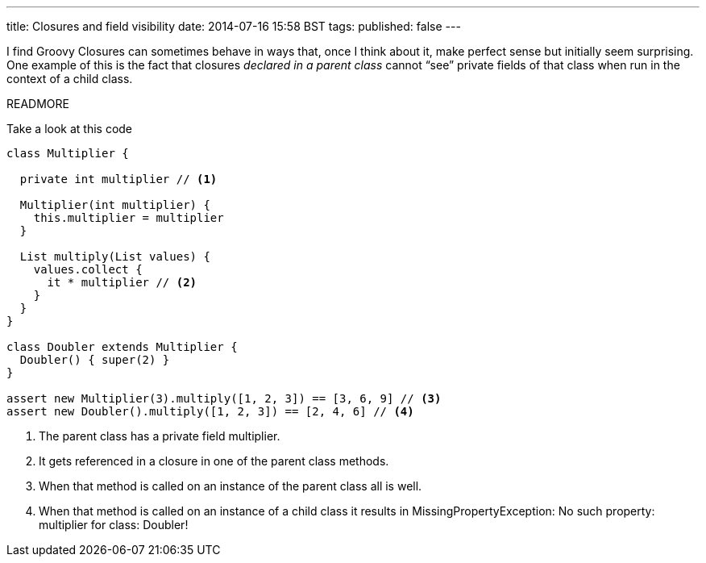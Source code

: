 ---
title: Closures and field visibility
date: 2014-07-16 15:58 BST
tags:
published: false
---

I find Groovy Closures can sometimes behave in ways that, once I think about it, make perfect sense but initially seem surprising. One example of this is the fact that closures _declared in a parent class_ cannot “see” private fields of that class when run in the context of a child class.

READMORE

Take a look at this code

[source,groovy]
----
class Multiplier {

  private int multiplier // <1>

  Multiplier(int multiplier) {
    this.multiplier = multiplier
  }

  List multiply(List values) {
    values.collect {
      it * multiplier // <2>
    }
  }
}

class Doubler extends Multiplier {
  Doubler() { super(2) }
}

assert new Multiplier(3).multiply([1, 2, 3]) == [3, 6, 9] // <3>
assert new Doubler().multiply([1, 2, 3]) == [2, 4, 6] // <4>
----
<1> The parent class has a private field +multiplier+.
<2> It gets referenced in a closure in one of the parent class methods.
<3> When that method is called on an instance of the parent class all is well.
<4> When that method is called on an instance of a child class it results in +MissingPropertyException: No such property: multiplier for class: Doubler+!
